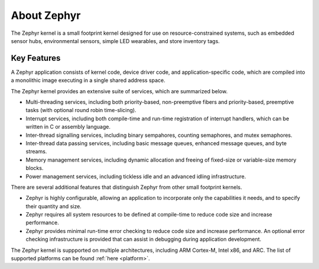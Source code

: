 .. _about_zephyr::

About Zephyr
############

The Zephyr kernel is a small footprint kernel designed for use on
resource-constrained systems, such as embedded sensor hubs,
environmental sensors, simple LED wearables, and store inventory tags.

Key Features
************

A Zephyr application consists of kernel code, device driver code, and
application-specific code, which are compiled into a monolithic image
executing in a single shared address space.

The Zephyr kernel provides an extensive suite of services,
which are summarized below.

* Multi-threading services, including both priority-based, non-preemptive fibers
  and priority-based, preemptive tasks (with optional round robin time-slicing).

* Interrupt services, including both compile-time and run-time registration
  of interrupt handlers, which can be written in C or assembly language.

* Inter-thread signalling services, including binary sempahores,
  counting semaphores, and mutex semaphores.

* Inter-thread data passing services, including basic message queues,
  enhanced message queues, and byte streams.

* Memory management services, including dynamic allocation and freeing of
  fixed-size or variable-size memory blocks.

* Power management services, including tickless idle and an advanced idling
  infrastructure.

There are several additional features that distinguish Zephyr from
other small footprint kernels.

* Zephyr is highly configurable, allowing an application to incorporate only
  the capabilities it needs, and to specify their quantity and size.

* Zephyr requires all system resources to be defined at compile-time
  to reduce code size and increase performance.

* Zephyr provides minimal run-time error checking to reduce code size and
  increase performance. An optional error checking infrastructure is provided
  that can assist in debugging during application development.

The Zephyr kernel is suppported on multiple architectures,
including ARM Cortex-M, Intel x86, and ARC. The list of supported platforms
can be found :ref:`here <platform>`.

